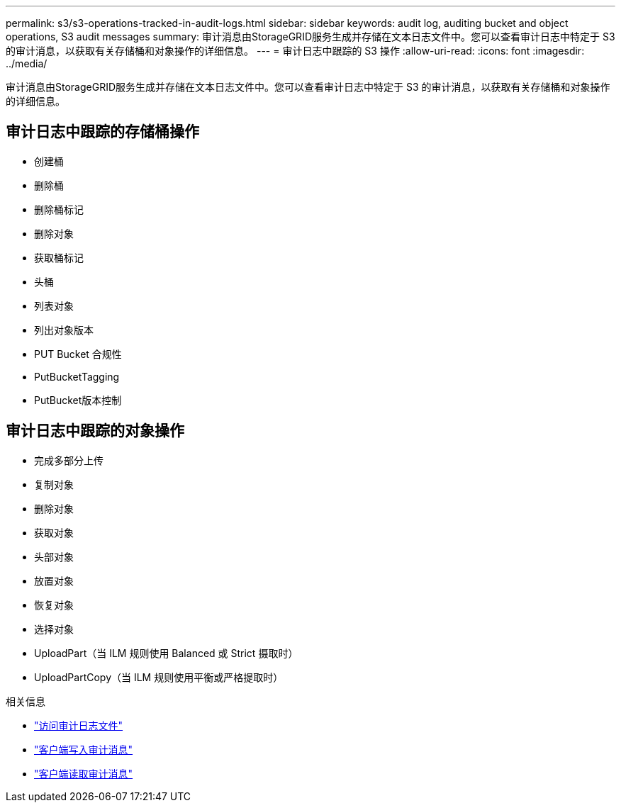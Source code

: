 ---
permalink: s3/s3-operations-tracked-in-audit-logs.html 
sidebar: sidebar 
keywords: audit log, auditing bucket and object operations, S3 audit messages 
summary: 审计消息由StorageGRID服务生成并存储在文本日志文件中。您可以查看审计日志中特定于 S3 的审计消息，以获取有关存储桶和对象操作的详细信息。 
---
= 审计日志中跟踪的 S3 操作
:allow-uri-read: 
:icons: font
:imagesdir: ../media/


[role="lead"]
审计消息由StorageGRID服务生成并存储在文本日志文件中。您可以查看审计日志中特定于 S3 的审计消息，以获取有关存储桶和对象操作的详细信息。



== 审计日志中跟踪的存储桶操作

* 创建桶
* 删除桶
* 删除桶标记
* 删除对象
* 获取桶标记
* 头桶
* 列表对象
* 列出对象版本
* PUT Bucket 合规性
* PutBucketTagging
* PutBucket版本控制




== 审计日志中跟踪的对象操作

* 完成多部分上传
* 复制对象
* 删除对象
* 获取对象
* 头部对象
* 放置对象
* 恢复对象
* 选择对象
* UploadPart（当 ILM 规则使用 Balanced 或 Strict 摄取时）
* UploadPartCopy（当 ILM 规则使用平衡或严格提取时）


.相关信息
* link:../audit/accessing-audit-log-file.html["访问审计日志文件"]
* link:../audit/client-write-audit-messages.html["客户端写入审计消息"]
* link:../audit/client-read-audit-messages.html["客户端读取审计消息"]

